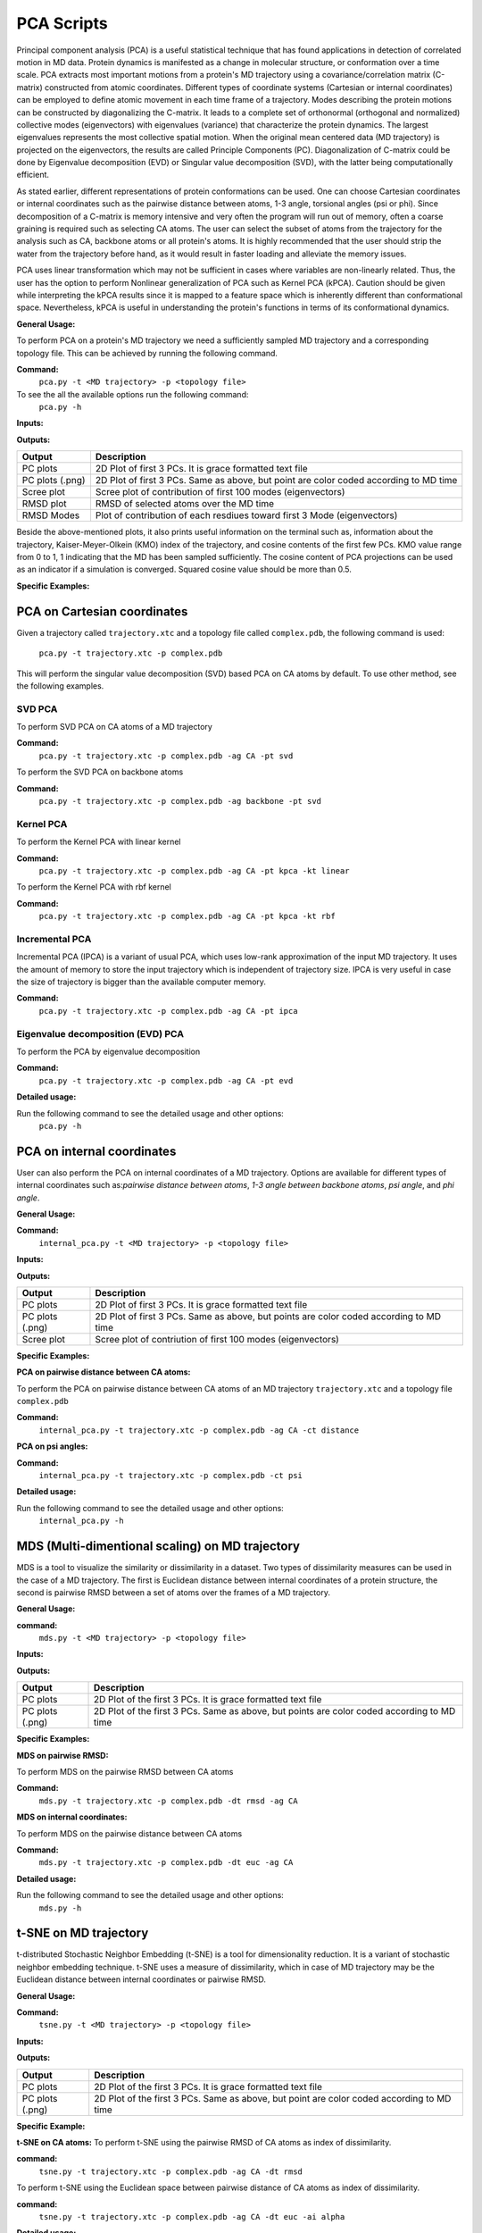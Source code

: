 PCA Scripts
====================================

Principal component analysis (PCA) is a useful statistical technique that has found applications in detection of correlated motion in MD data. Protein dynamics is manifested as a change in molecular structure, or conformation over a time scale. PCA extracts most important motions from a protein's MD trajectory using a covariance/correlation matrix (C-matrix) constructed from atomic coordinates. Different types of coordinate systems (Cartesian or internal coordinates) can be employed to define atomic movement in each time frame of a trajectory. Modes describing the protein motions can be constructed by diagonalizing the C-matrix. It leads to a complete set of orthonormal (orthogonal and normalized) collective modes (eigenvectors) with eigenvalues (variance) that characterize the protein dynamics. The largest eigenvalues represents the most collective spatial motion. When the original mean centered data (MD trajectory) is projected on the eigenvectors, the results are called Principle Components (PC). Diagonalization of C-matrix could be done by Eigenvalue decomposition (EVD) or Singular value decomposition (SVD), with the latter being computationally efficient.  

As stated earlier, different representations of protein conformations can be used. One can choose Cartesian coordinates or internal coordinates such as the pairwise distance between atoms, 1-3 angle, torsional angles (psi or phi). Since decomposition of a C-matrix is memory intensive and very often the program will run out of memory, often a coarse graining is required such as selecting CA atoms. The user can select the subset of atoms from the trajectory for the analysis such as CA, backbone atoms or all protein's atoms. It is highly recommended that the user should strip the water from the trajectory before hand, as it would result in faster loading and alleviate the memory issues. 

PCA uses linear transformation which may not be sufficient in cases where variables are non-linearly related. Thus, the user has the option to perform Nonlinear generalization of PCA such as Kernel PCA (kPCA). Caution should be given while interpreting the kPCA results since it is mapped to a feature space which is inherently different than conformational space. Nevertheless, kPCA is useful in understanding the protein's functions in terms of its conformational dynamics.   


**General Usage:** 

To perform PCA on a protein's MD trajectory we need a sufficiently sampled MD trajectory and a corresponding topology file. This can be achieved by running the following command.  

**Command:** 
	``pca.py -t <MD trajectory> -p <topology file>``	

To see the all the available options run the following command: 
	``pca.py -h``

**Inputs:**

+------------------------+------------+--------------------+-----------------------------+
| Input (*\*required*)   | Input type | Flag               | Description                 |
+========================+============+====================+=============================+
| Trajectory file *      | File       |``-t``              | MD trajectory input file    |
|                        |            |                    | (.xtc, .mdcrd etc.)         |
|                        |            |                    |                             |
+------------------------+------------+--------------------+-----------------------------+
| Topology file *        | File       |``-p``              | Topology file               |
|                        |            |                    | (.gro, .pdb etc)            |
+------------------------+------------+--------------------+-----------------------------+
| Output directory       | String     |``-out``            | Name of the output directory|
|                        |            |                    | .Default is out suffixed by |
|                        |            |                    | trajectory name             |
+------------------------+------------+--------------------+-----------------------------+
| Atom group             | String     |``-ag``             | Group of atom for PCA.      |
|                        |            |                    | Default is CA atoms.   |
| 			 |	      | 		   | Other options are:          |
|                        |            |                    | all= all atoms,             |
|                        |            |                    | backbone = backbone atoms,  |
|                        |            |                    | CA= C-alpha atoms,          |
|                        |            |                    | protein= protein's atoms    |
+------------------------+------------+--------------------+-----------------------------+
| Reference structure    | File       | ``-r``             | Reference structure for RMSD|
|                        |            |                    | Default: First frame of MD  |
|                        |            |                    | trajectory                  |
+------------------------+------------+--------------------+-----------------------------+
| PCA method             | String     | ``-pt``            | PCA method.                 |
|                        |            |                    | Default is svd (Single Value|
|                        |            |                    | Decomposition) PCA.         |
|                        |            |                    | Options are: evd, kpca, svd,|
|                        |            |                    | ipca. If svd is selected,   |
|                        |            |                    | additional arguments can be |
|                        |            |                    | passed by flag -st.         |
|                        |            |                    | If KernelPCA is selected    |
|                        |            |                    | kernel type can also be     |
|                        |            |                    | defined by flag -k          |
+------------------------+------------+--------------------+-----------------------------+
| Number of components   | Int        | ``-nc``		   | Number of components to keep|
|                        |            |                    | in a PCA object.            |
|                        |            |                    | Default all the components  |
|                        |            |                    | will be kept.               |
+------------------------+------------+--------------------+-----------------------------+
| Kernel Type            | String     | ``-kt``            | Type of kernel for          |
|                        |            |                    | KernalPCA.                  |
|                        |            |                    | default is linear.          |
|                        |            |                    | Options are :linear, poly,  |
|                        |            |                    | rbf, sigmoid, cosine,       |
|                        |            |                    | precomputed                 |
+------------------------+------------+--------------------+-----------------------------+
| SVD solver type        | String     | ``-st``            | Type of svd_solver for SVD  |
|                        |            |                    | (Single Value Decomposition)|
|                        |            |                    | PCA. Default is auto.       |
|                        |            |                    | Options are: auto, full,    |
|                        |            |                    | arpack, randomized          |
+------------------------+------------+--------------------+-----------------------------+
 
**Outputs:**

+------------------------+-----------------------------+
| Output                 | Description                 |
+========================+=============================+
| PC plots               | 2D Plot of first 3 PCs. It  |
|                        | is grace formatted text file|
+------------------------+-----------------------------+
| PC plots (.png)	 | 2D Plot of first 3 PCs. Same|
|                        | as above, but point are     |
|                        | color coded according to MD |
|                        | time                        |
+------------------------+-----------------------------+
| Scree plot 	         | Scree plot of contribution  |
|                        | of first 100 modes          |
|                        | (eigenvectors)              | 
+------------------------+-----------------------------+
| RMSD plot              | RMSD of selected atoms over |
|                        | the MD time                 |
+------------------------+-----------------------------+
| RMSD Modes             | Plot of contribution of     |
|                        | each resdiues toward first 3|
|                        | Mode (eigenvectors)         |
+------------------------+-----------------------------+

Beside the above-mentioned plots, it also prints useful information on the terminal such as, information about the trajectory, Kaiser-Meyer-Olkein (KMO) index of the trajectory, and cosine contents of the first few PCs. KMO value range from 0 to 1, 1 indicating that the MD has been sampled sufficiently. The cosine content of PCA projections can be used as an indicator if a simulation is converged. Squared cosine value should be more than 0.5.   


**Specific Examples:**

PCA on Cartesian coordinates
-------------------------------

Given a trajectory called ``trajectory.xtc`` and a topology file called ``complex.pdb``, the following command is used:

	``pca.py -t trajectory.xtc -p complex.pdb``

This will perform the singular value decomposition (SVD) based PCA on CA atoms by default. To use other method, see the following examples.


**SVD PCA**
^^^^^^^^^^^^^^^

To perform SVD PCA on CA atoms of a MD trajectory

**Command:** 
	``pca.py -t trajectory.xtc -p complex.pdb -ag CA -pt svd``

To perform the SVD PCA on backbone atoms

**Command:** 
	``pca.py -t trajectory.xtc -p complex.pdb -ag backbone -pt svd``



**Kernel PCA**
^^^^^^^^^^^^^^^^^^

To perform the Kernel PCA with linear kernel

**Command:** 
	``pca.py -t trajectory.xtc -p complex.pdb -ag CA -pt kpca -kt linear``

To perform the Kernel PCA with rbf kernel

**Command:** 
	``pca.py -t trajectory.xtc -p complex.pdb -ag CA -pt kpca -kt rbf``

**Incremental PCA** 
^^^^^^^^^^^^^^^^^^^^^^^

Incremental PCA (IPCA) is a variant of usual PCA, which uses low-rank approximation of the input MD trajectory. It uses the amount of memory to store the input trajectory which is independent of trajectory size. IPCA is very useful in case the size of trajectory is bigger than the available computer memory.

**Command:** 
	  ``pca.py -t trajectory.xtc -p complex.pdb -ag CA -pt ipca``

**Eigenvalue decomposition (EVD) PCA** 
^^^^^^^^^^^^^^^^^^^^^^^^^^^^^^^^^^^^^^^^^^

To perform the PCA by eigenvalue decomposition

**Command:** 
	``pca.py -t trajectory.xtc -p complex.pdb -ag CA -pt evd``

**Detailed usage:** 

Run the following command to see the detailed usage and other options:
	``pca.py -h``


PCA on internal coordinates
-----------------------------

User can also perform the PCA on internal coordinates of a MD trajectory. Options are available for different types of internal coordinates such as:*pairwise distance between atoms*, *1-3 angle between backbone atoms*, *psi angle*, and *phi angle*.  

**General Usage:**

**Command:** 
	``internal_pca.py -t <MD trajectory> -p <topology file>``

**Inputs:**

+------------------------+------------+--------------------+-----------------------------+
| Input (*\*required*)   | Input type | Flag               | Description                 |
+========================+============+====================+=============================+
| Trajectory file *      | File       |``-t``              | MD trajectory input file    |
|                        |            |                    | (.xtc, .mdcrd etc.)         |
|                        |            |                    |                             |
+------------------------+------------+--------------------+-----------------------------+
| Topology file *        | File       |``-p``              | Topology file               |
|                        |            |                    | (.gro, .pdb etc)            |
+------------------------+------------+--------------------+-----------------------------+
| Output directory       | String     |``-out``            | Name of the output directory|
|                        |            |                    | . Default is out suffixed by|
|                        |            |                    | trajectory name             |
+------------------------+------------+--------------------+-----------------------------+
| Atom group             | String     |``-ag``             | Group of atom for PCA.      |
|                        |            |                    | Default is CA atoms.   |
| 			 |	      | 		   | Other options are:          |
|                        |            |                    | all= all atoms,             |
|                        |            |                    | backbone = backbone atoms,  |
|                        |            |                    | CA= C-alpha atoms,          |
|                        |            |                    | protein= protein's atoms    |
+------------------------+------------+--------------------+-----------------------------+
| Coordinate Type        | String     | ``-ct``            | Internal cordinate type.    |
|                        |            |                    | Options are: distance,      |
|                        |            |                    | angles, phi and, psi        |
+------------------------+------------+--------------------+-----------------------------+

 
**Outputs:**

+------------------------+-----------------------------+
| Output                 | Description                 |
+========================+=============================+
| PC plots               | 2D Plot of first 3 PCs. It  |
|                        | is grace formatted text file|
+------------------------+-----------------------------+
| PC plots (.png)	 | 2D Plot of first 3 PCs. Same|
|                        | as above, but points are    |
|                        | color coded according to MD |
|                        | time                        |
+------------------------+-----------------------------+
| Scree plot 	         | Scree plot of contriution   |
|                        | of first 100 modes          |
|                        | (eigenvectors)              | 
+------------------------+-----------------------------+

**Specific Examples:** 

**PCA on pairwise distance between CA atoms:** 

To perform the PCA on pairwise distance between CA atoms of an MD trajectory ``trajectory.xtc`` and a topology file ``complex.pdb``

**Command:** 
	``internal_pca.py -t trajectory.xtc -p complex.pdb -ag CA -ct distance``	

**PCA on psi angles:** 

**Command:** 
	``internal_pca.py -t trajectory.xtc -p complex.pdb -ct psi``

**Detailed usage:** 

Run the following command to see the detailed usage and other options:
	``internal_pca.py -h``

MDS (Multi-dimentional scaling)  on MD trajectory
---------------------------------------------------

MDS is a tool to visualize the similarity or dissimilarity in a dataset. Two types of dissimilarity measures can be used in the case of a MD trajectory. The first is Euclidean distance between internal coordinates of a protein structure, the second is pairwise RMSD between a set of atoms over the frames of a MD trajectory. 

**General Usage:**

**command:**
	``mds.py -t <MD trajectory> -p <topology file>``

**Inputs:**

+------------------------+------------+--------------------+-----------------------------+
| Input (*\*required*)   | Input type | Flag               | Description                 |
+========================+============+====================+=============================+
| Trajectory file *      | File       |``-t``              | MD trajectory input file    |
|                        |            |                    | (.xtc, .mdcrd etc.)         |
|                        |            |                    |                             |
+------------------------+------------+--------------------+-----------------------------+
| Topology file *        | File       |``-p``              | Topology file               |
|                        |            |                    | (.gro, .pdb etc)            |
+------------------------+------------+--------------------+-----------------------------+
| Output directory       | String     |``-out``            | Name of the output directory|
|                        |            |                    | . Default is out suffixed by|
|                        |            |                    | trajectory name             |
+------------------------+------------+--------------------+-----------------------------+
| Atom group             | String     |``-ag``             | Group of atom for MDS.      |
|                        |            |                    | Default is CA atoms.   |
|                        |            |                    | Other options are:          |
|                        |            |                    | all= all atoms,             |
|                        |            |                    | backbone = backbone atoms,  |
|                        |            |                    | CA= C-alpha atoms,          |
|                        |            |                    | protein= protein's atoms    |
+------------------------+------------+--------------------+-----------------------------+
| MDS type               | String     | ``-mt``            | Type of MDS. Options are    |
|                        |            |                    | nm=non-metric, metric=metric|
+------------------------+------------+--------------------+-----------------------------+
| Dissimilarity type     | String     | ``-dt``            | Type of dissimilarity matrix|
|                        |            |                    | to use. euc = Euclidean     |
|                        |            |                    | distance between internal   |
|                        |            |                    | coordinates, rmsd= pairwise |
|                        |            |                    | RMSD. Default is rmsd       |
+------------------------+------------+--------------------+-----------------------------+
| Coordinate type        | String     | ``-ct``            | Internal coordinates type.  |
|                        |            |                    | Default is pairwise distance|
|                        |            |                    | Only used if Dissimilarity  |
|                        |            |                    | type is euclidean           |
+------------------------+------------+--------------------+-----------------------------+
| Atom indices           | String     | ``-ai``            | Group of atom for pairwise  |
|                        |            |                    | distance. Default is CA|
|                        |            |                    | atoms. Other options are:   |
|                        |            |                    | all= all atoms,backbone =   |
|                        |            |                    | backbone atoms, alpha=      |
|                        |            |                    | C-alpha atoms,heavy= all non|
|                        |            |                    | hydrogen atoms, minimal=CA, |
|                        |            |                    | CB,C,N,O atoms              |
+------------------------+------------+--------------------+-----------------------------+

 
**Outputs:**

+------------------------+-----------------------------+
| Output                 | Description                 |
+========================+=============================+
| PC plots               | 2D Plot of the first 3 PCs. |
|                        | It                          |
|                        | is grace formatted text file|
+------------------------+-----------------------------+
| PC plots (.png)        | 2D Plot of the first 3 PCs. |
|                        | Same                        |
|                        | as above, but points are    |
|                        | color coded according to MD |
|                        | time                        |
+------------------------+-----------------------------+

**Specific Examples:**

**MDS on pairwise RMSD:**  

To perform MDS on the pairwise RMSD between CA atoms
	
**Command:** 
	``mds.py -t trajectory.xtc -p complex.pdb -dt rmsd -ag CA``

**MDS on internal coordinates:**  

To perform MDS on the pairwise distance between CA atoms 

**Command:** 
	``mds.py -t trajectory.xtc -p complex.pdb -dt euc -ag CA``

**Detailed usage:** 

Run the following command to see the detailed usage and other options:
	``mds.py -h``

t-SNE on MD trajectory
--------------------------------------------------------------------

t-distributed Stochastic Neighbor Embedding (t-SNE) is a tool for dimensionality reduction. It is a variant of stochastic  neighbor embedding technique. t-SNE uses a measure of dissimilarity, which in case of MD trajectory may be the Euclidean distance between internal coordinates or pairwise RMSD.    


**General Usage:**

**Command:**
	``tsne.py -t <MD trajectory> -p <topology file>``

**Inputs:**

+------------------------+------------+--------------------+-----------------------------+
| Input (*\*required*)   | Input type | Flag               | Description                 |
+========================+============+====================+=============================+
| Trajectory file *      | File       |``-t``              | MD trajectory input file    |
|                        |            |                    | (.xtc, .mdcrd etc.)         |
|                        |            |                    |                             |
+------------------------+------------+--------------------+-----------------------------+
| Topology file *        | File       |``-p``              | Topology file               |
|                        |            |                    | (.gro, .pdb etc)            |
+------------------------+------------+--------------------+-----------------------------+
| Output directory       | String     |``-out``            | Name of the output directory|
|                        |            |                    | . Default is out suffixed by|
|                        |            |                    | trajectory name             |
+------------------------+------------+--------------------+-----------------------------+
| Atom group             | String     |``-ag``             | Group of atom for t-SNE.    |
|                        |            |                    | Default is CA atoms.   |
| 			 |	      | 		   | Other options are:          |
|                        |            |                    | all= all atoms,             |
|                        |            |                    | backbone = backbone atoms,  |
|                        |            |                    | CA= C-alpha atoms,          |
|                        |            |                    | protein= protein's atoms    |
+------------------------+------------+--------------------+-----------------------------+
| Coordinate type        | String     | ``-ct``            | Internal coordinates type.  |
|                        |            |                    | Default is pairwise distance|
|                        |            |                    | . Only used if Dissimilarity|
|                        |            |                    | type is euclidean           |
+------------------------+------------+--------------------+-----------------------------+
| Dissimilarity type     | String     | ``-dt``            | Type of dissimilarity matrix|
|                        |            |                    | to use. euc = Euclidean     |
|                        |            |                    | distance between internal   |
|                        |            |                    | coordinates, rmsd= pairwise |
|                        |            |                    | RMSD. Default is rmsd       |
+------------------------+------------+--------------------+-----------------------------+
| Atom indices           | String     | ``-ai``            | Group of atom for pairwise  |
|                        |            |                    | distance. Default is CA|
|                        |            |                    | atoms. Other options are:   |
|                        |            |                    | all= all atoms,backbone =   |
|                        |            |                    | backbone atoms, alpha=      |
|                        |            |                    | C-alpha atoms,heavy= all non|
|                        |            |                    | hydrogen atoms, minimal=CA, |
|                        |            |                    | CB,C,N,O atoms              |
+------------------------+------------+--------------------+-----------------------------+

 
**Outputs:**

+------------------------+-----------------------------+
| Output                 | Description                 |
+========================+=============================+
| PC plots               | 2D Plot of the first 3 PCs. |
|                        | It                          |
|                        | is grace formatted text file|
+------------------------+-----------------------------+
| PC plots (.png)	 | 2D Plot of the first 3 PCs. |
|                        | Same                        |
|                        | as above, but point are     |
|                        | color coded according to MD |
|                        | time                        |
+------------------------+-----------------------------+

**Specific Example:**

**t-SNE on CA atoms:**
To perform t-SNE using the pairwise RMSD of CA atoms as index of dissimilarity.

**command:**
	``tsne.py -t trajectory.xtc -p complex.pdb -ag CA -dt rmsd``

To perform t-SNE using the Euclidean space between pairwise distance of CA atoms as index of dissimilarity. 

**command:**
	``tsne.py -t trajectory.xtc -p complex.pdb -ag CA -dt euc -ai alpha``

**Detailed usage:**

Run the following command to see the detailed usage and other options:
	``tsne.py -h``
